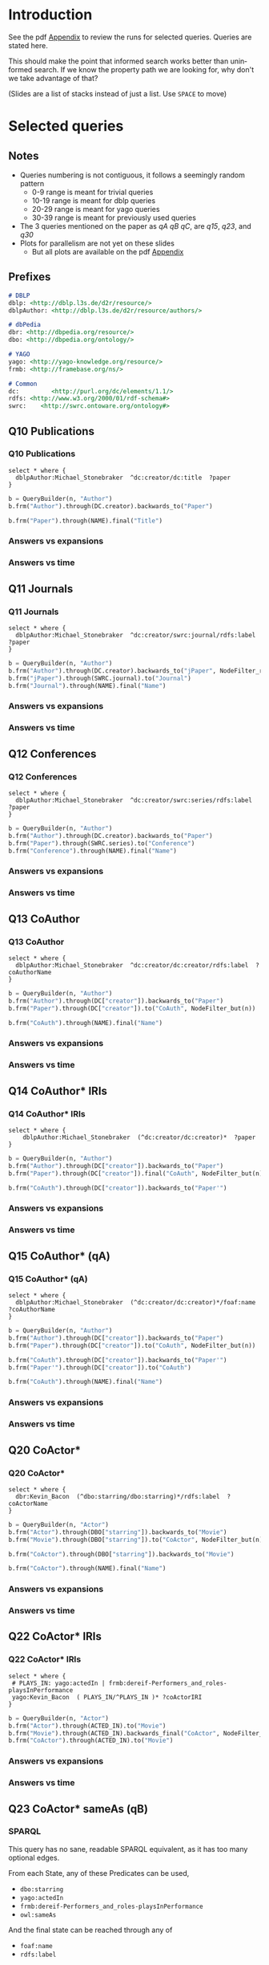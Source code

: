 # +TITLE: Evaluating navigational RDF queries over the Web
#+Web: https://dietr1ch.github.io/asld/


* Setup                                                            :noexport:
#+REVEAL_ROOT: https://doge.ing.puc.cl/dietr1ch/vendor/reveal.js/

#+REVEAL_HLEVEL: 2
#+REVEAL_SPEED: 2
# +REVEAL_POSTAMBLE: <p> Dietrich Daroch. </p>
# +REVEAL_HEAD_PREAMBLE: <title>A-star on Linked-Data</title>
#+REVEAL_HEAD_PREAMBLE: <script src='js/d3.v3.js' charset="utf-8"></script> <link rel="stylesheet" href="css/mine.css"> <link rel="stylesheet" href="css/graph.css"><link rel="stylesheet" href="https://doge.ing.puc.cl/dietr1ch/vendor/cytoscape.js/dist/cytoscape.min.js">
#+REVEAL_PLUGINS: (highlight markdown notes reveal-progress reveal-control reveal-center)

** Looks
#+REVEAL_TRANS: slide
#  moon night blood
#+REVEAL_THEME: black
#+OPTIONS: reveal_width:1600 reveal_height:900
# +REVEAL_EXTRA_CSS: custom.css

** Reveal
#+OPTIONS: reveal_center:t
#+OPTIONS: reveal_progress:t
#+OPTIONS: reveal_history:nil
#+OPTIONS: reveal_control:t
#+OPTIONS: reveal_rolling_links:t
#+OPTIONS: reveal_keyboard:t
#+OPTIONS: reveal_overview:nil

** Numbering
#+OPTIONS: toc:2
#+OPTIONS: num:nil
#+OPTIONS: reveal_slide_number:h.v



#+BEGIN_NOTES
	Intro
#+END_NOTES


# +DATE: <2013-06-04 Tue>
# +AUTHOR: ""
# +EMAIL: ""
#+OPTIONS: ':t *:t -:t ::t <:t H:3 \n:nil ^:t arch:headline author:t c:nil
#+OPTIONS: creator:comment d:(not LOGBOOK) date:t e:t email:nil f:t inline:t
#+OPTIONS: p:nil pri:nil stat:t tags:nil tasks:t tex:t timestamp:t
#+OPTIONS: todo:t |:t
#+DESCRIPTION:
#+EXCLUDE_TAGS: noexport
#+KEYWORDS:
#+LANGUAGE: en
#+SELECT_TAGS: export

#+HTML_HEAD:      <style type="text/css">section#table-of-contents {font-size:80%; }</style>

* Introduction
See the pdf [[https://dietr1ch.github.io/asld/appendix.pdf][Appendix]] to review the runs for selected queries.
Queries are stated here.

This should make the point that informed search works better than uninformed search. If we know the property path we are looking for, why don't we take advantage of that?

(Slides are a list of stacks instead of just a list. Use ~SPACE~ to move)

* Selected queries
** Notes
	- Queries numbering is not contiguous, it follows a seemingly random pattern
		- 0-9  range is meant for trivial queries
		- 10-19 range is meant for dblp queries
		- 20-29 range is meant for yago queries
		- 30-39 range is meant for previously used queries
	- The 3 queries mentioned on the paper as /qA/ /qB/ /qC/, are /q15/, /q23/, and /q30/
	- Plots for parallelism are not yet on these slides
		- But all plots are available on the pdf [[https://dietr1ch.github.io/asld/appendix.pdf][Appendix]]

** Prefixes
#+begin_src md
# DBLP
dblp: <http://dblp.l3s.de/d2r/resource/>
dblpAuthor: <http://dblp.l3s.de/d2r/resource/authors/>

# dbPedia
dbr: <http://dbpedia.org/resource/>
dbo: <http://dbpedia.org/ontology/>

# YAGO
yago: <http://yago-knowledge.org/resource/>
frmb: <http://framebase.org/ns/>

# Common
dc:         <http://purl.org/dc/elements/1.1/>
rdfs: <http://www.w3.org/2000/01/rdf-schema#>
swrc:    <http://swrc.ontoware.org/ontology#>
#+end_src

** Q10  Publications                                       :dbpedia:selected:
*** Q10  Publications
#+begin_src sparql
select * where {
  dblpAuthor:Michael_Stonebraker  ^dc:creator/dc:title  ?paper
}
#+end_src

#+begin_src python
b = QueryBuilder(n, "Author")
b.frm("Author").through(DC.creator).backwards_to("Paper")

b.frm("Paper").through(NAME).final("Title")
#+end_src

*** Answers vs expansions
[[./data/experiments/q10-Publications/p1/quick/goals_found-remote_expansions.png]]

*** Answers vs time
[[./data/experiments/q10-Publications/p1/quick/goals_found-wallClock.png]]


** Q11  Journals                                           :dbpedia:selected:
*** Q11  Journals
#+begin_src sparql
select * where {
  dblpAuthor:Michael_Stonebraker  ^dc:creator/swrc:journal/rdfs:label  ?paper
}
#+end_src

#+begin_src python
b = QueryBuilder(n, "Author")
b.frm("Author").through(DC.creator).backwards_to("jPaper", NodeFilter_regex(".*journal.*"))
b.frm("jPaper").through(SWRC.journal).to("Journal")
b.frm("Journal").through(NAME).final("Name")
#+end_src

*** Answers vs expansions
[[./data/experiments/q11-Journals/p1/quick/goals_found-remote_expansions.png]]

*** Answers vs time
[[./data/experiments/q11-Journals/p1/quick/goals_found-wallClock.png]]

** Q12  Conferences                                        :dbpedia:selected:
*** Q12  Conferences
#+begin_src sparql
select * where {
  dblpAuthor:Michael_Stonebraker  ^dc:creator/swrc:series/rdfs:label  ?paper
}
#+end_src

#+begin_src python
b = QueryBuilder(n, "Author")
b.frm("Author").through(DC.creator).backwards_to("Paper")
b.frm("Paper").through(SWRC.series).to("Conference")
b.frm("Conference").through(NAME).final("Name")
#+end_src

*** Answers vs expansions
[[./data/experiments/q12-Conferences/p1/quick/goals_found-remote_expansions.png]]

*** Answers vs time
[[./data/experiments/q12-Conferences/p1/quick/goals_found-wallClock.png]]

** Q13  CoAuthor                                           :dbpedia:selected:
*** Q13  CoAuthor
#+begin_src sparql
select * where {
  dblpAuthor:Michael_Stonebraker  ^dc:creator/dc:creator/rdfs:label  ?coAuthorName
}
#+end_src

#+begin_src python
b = QueryBuilder(n, "Author")
b.frm("Author").through(DC["creator"]).backwards_to("Paper")
b.frm("Paper").through(DC["creator"]).to("CoAuth", NodeFilter_but(n))

b.frm("CoAuth").through(NAME).final("Name")
#+end_src

*** Answers vs expansions
[[./data/experiments/q13-Direct_Coauthors/p1/quick/goals_found-remote_expansions.png]]

*** Answers vs time
[[./data/experiments/q13-Direct_Coauthors/p1/quick/goals_found-wallClock.png]]


** Q14  CoAuthor* IRIs                                     :dbpedia:selected:
*** Q14  CoAuthor* IRIs
 #+begin_src sparql
 select * where {
	 dblpAuthor:Michael_Stonebraker  (^dc:creator/dc:creator)*  ?paper
 }
 #+end_src

 #+begin_src python
 b = QueryBuilder(n, "Author")
 b.frm("Author").through(DC["creator"]).backwards_to("Paper")
 b.frm("Paper").through(DC["creator"]).final("CoAuth", NodeFilter_but(n))

 b.frm("CoAuth").through(DC["creator"]).backwards_to("Paper'")
 #+end_src

*** Answers vs expansions
[[./data/experiments/q14-CoauthorStar_IRI/p1/quick/goals_found-remote_expansions.png]]

*** Answers vs time
[[./data/experiments/q14-CoauthorStar_IRI/p1/quick/goals_found-wallClock.png]]

** Q15  CoAuthor*  (qA)                                     :dbpedia:selected:
*** Q15  CoAuthor*  (qA)
#+begin_src sparql
select * where {
  dblpAuthor:Michael_Stonebraker  (^dc:creator/dc:creator)*/foaf:name  ?coAuthorName
}
#+end_src

#+begin_src python
b = QueryBuilder(n, "Author")
b.frm("Author").through(DC["creator"]).backwards_to("Paper")
b.frm("Paper").through(DC["creator"]).to("CoAuth", NodeFilter_but(n))

b.frm("CoAuth").through(DC["creator"]).backwards_to("Paper'")
b.frm("Paper'").through(DC["creator"]).to("CoAuth")

b.frm("CoAuth").through(NAME).final("Name")
#+end_src

*** Answers vs expansions
[[./data/experiments/q15-CoauthorStar/p1/quick/goals_found-remote_expansions.png]]

*** Answers vs time
[[./data/experiments/q15-CoauthorStar/p1/quick/goals_found-wallClock.png]]


** Q20  CoActor*                                           :dbpedia:selected:
*** Q20  CoActor*
#+begin_src sparql
select * where {
  dbr:Kevin_Bacon  (^dbo:starring/dbo:starring)*/rdfs:label  ?coActorName
}
#+end_src

#+begin_src python
b = QueryBuilder(n, "Actor")
b.frm("Actor").through(DBO["starring"]).backwards_to("Movie")
b.frm("Movie").through(DBO["starring"]).to("CoActor", NodeFilter_but(n))

b.frm("CoActor").through(DBO["starring"]).backwards_to("Movie")

b.frm("CoActor").through(NAME).final("Name")
#+end_src


*** Answers vs expansions
[[./data/experiments/q20-CoactorStar__DBPEDIA/p1/quick/goals_found-remote_expansions.png]]

*** Answers vs time
[[./data/experiments/q20-CoactorStar__DBPEDIA/p1/quick/goals_found-wallClock.png]]




** Q22  CoActor* IRIs                                         :yago:selected:
*** Q22  CoActor* IRIs

#+begin_src sparql
select * where {
 # PLAYS_IN: yago:actedIn | frmb:dereif-Performers_and_roles-playsInPerformance
 yago:Kevin_Bacon  ( PLAYS_IN/^PLAYS_IN )* ?coActorIRI
}
#+end_src

#+begin_src python
b = QueryBuilder(n, "Actor")
b.frm("Actor").through(ACTED_IN).to("Movie")
b.frm("Movie").through(ACTED_IN).backwards_final("CoActor", NodeFilter_but(n))
b.frm("CoActor").through(ACTED_IN).to("Movie")
#+end_src

*** Answers vs expansions
[[./data/experiments/q22-CoactorStar_IRI__YAGO/p1/quick/goals_found-remote_expansions.png]]

*** Answers vs time
[[./data/experiments/q22-CoactorStar_IRI__YAGO/p1/quick/goals_found-wallClock.png]]



** Q23  CoActor* sameAs  (qB)                 :any:yago:dbpedia:lmdb:selected:
*** SPARQL
This query has no sane, readable SPARQL equivalent, as it has too many optional edges.

From each State, any of these Predicates can be used,
  - ~dbo:starring~
  - ~yago:actedIn~
  - ~frmb:dereif-Performers_and_roles-playsInPerformance~
  - ~owl:sameAs~

And the final state can be reached through any of
  - ~foaf:name~
  - ~rdfs:label~

*** Automaton code
#+begin_src python
b = QueryBuilder(n, "Actor")
b.frm("Actor").loop(SAME_AS)

b.frm("Actor").through(ACTED_IN).to(       "Movie")
b.frm("Actor").through(ACTOR).backwards_to("Movie")

b.frm("Movie").loop(SAME_AS)

b.frm("Movie").through(ACTOR).to(             "CoActor", NodeFilter_but(n))
b.frm("Movie").through(ACTED_IN).backwards_to("CoActor")

b.frm("CoActor").through(ACTED_IN).to(       "Movie")
b.frm("CoActor").through(ACTOR).backwards_to("Movie")

b.frm("CoActor").through(NAME).final("Name")
#+end_src


*** Answers vs expansions
[[./data/experiments/q23-CoactorStar__ANY/p1/quick/goals_found-remote_expansions.png]]

*** Answers vs time
[[./data/experiments/q23-CoactorStar__ANY/p1/quick/goals_found-wallClock.png]]


** Q30  NATO Business'  (qC)                          :yago:selected:gubichev:
*** Q30  NATO Business'  (qC)
	Similar to Gubichev's Q1  (does not ends in ~yago:Berlin~)

 #+begin_src sparql
 select * where {
	 yago:wikicat_Member_states_of_NATO ^rdf:type/^yago:dealsWith/(yago:isLocatedIn*) ?place
 }
 #+end_src

 #+begin_src python
 b = QueryBuilder(YAGO["wikicat_Member_states_of_NATO"], "NATO")

 b.frm("NATO").through(RDF["type"]).backwards_to("Area")

 b.frm("Area").through(YAGO["dealsWith"]).backwards_to("Place", None, NodeFilter_but(n))

 b.frm("Place").through(YAGO["isLocatedIn"]).to("Place")
 #+end_src

*** Answers vs expansions
[[./data/experiments/q30-NATO_Business/p1/quick/goals_found-remote_expansions.png]]

*** Answers vs time
[[./data/experiments/q30-NATO_Business/p1/quick/goals_found-wallClock.png]]


** Q32  Airports in Netherlands                      :yago:selected:gubichev:
*** Q32  Airports in Netherlands
 Similar to Gubichev's Q2, but yago:dealsWith was removed
 #+begin_src sparql
 select * where {
	 yago:wikicat_Capitals_in_Europe ^rdf:type/yago:isLocatedIn* ?place
 }
 #+end_src

 #+begin_src python
 # Using wikicat_* instead of wikicategory_*

 b = QueryBuilder(n, "EuropeCapitals")
 b.from_("Airports").through( RDF["type"]       ).backwards_to("airport")  # AirportList ~> airport
 b.from_("airport" ).through(YAGO["isLocatedIn"]).final("Place")           # airport     -> Place
 b.from_("Place"   ).through(YAGO["isLocatedIn"]).to("Place")              # Place       -> Place
 #+end_src


*** Answers vs expansions
[[./data/experiments/q32-AirportsInNetherlands/p1/quick/goals_found-remote_expansions.png]]

*** Answers vs time
[[./data/experiments/q32-AirportsInNetherlands/p1/quick/goals_found-wallClock.png]]



* Other queries used
** Q16  Paper IRIs from Coauthor*
*** Q16  Paper IRIs from Coauthor*
 #+begin_src sparql
 select * where {
	 dblpAuthor:Michael_Stonebraker  (^dc:creator/dc:creator)*/^dc:creator  ?paper
 }
 #+end_src

 #+begin_src python
 b = QueryBuilder(n, "Author")
 b.frm("Author").through(DC["creator"]).backwards_to("Paper")
 b.frm("Paper").through(DC["creator"]).to("Author")

 b.frm("Author").through(DC["creator"]).backwards_final("Paper'")
 #+end_src

*** Answers vs expansions
[[./data/additional-experiments/q16-CoAuthStarPapers_IRI/p1/quick/goals_found-remote_expansions.png]]

*** Answers vs time
[[./data/additional-experiments/q16-CoAuthStarPapers_IRI/p1/quick/goals_found-wallClock.png]]

** Q17  Paper from Coauthor*
*** Q17  Paper from Coauthor*
 #+begin_src sparql
 select * where {
	 dblpAuthor:Michael_Stonebraker  (^dc:creator/dc:creator)*/^dc:creator/dc:title  ?paperTitle
 }
 #+end_src


 #+begin_src python
 b = QueryBuilder(n, "Author")
 b.frm("Author").through(DC["creator"]).backwards_to("Paper")
 b.frm("Paper").through(DC["creator"]).to("Author")

 b.frm("Author").through(DC["creator"]).backwards_to("Paper'")
 b.frm("Paper'").through(DC["title"]).final("PaperTitle")
 #+end_src


*** Answers vs expansions
[[./data/additional-experiments/q17-CoAuthStarPapers/p1/quick/goals_found-remote_expansions.png]]

*** Answers vs time
[[./data/additional-experiments/q17-CoAuthStarPapers/p1/quick/goals_found-wallClock.png]]
